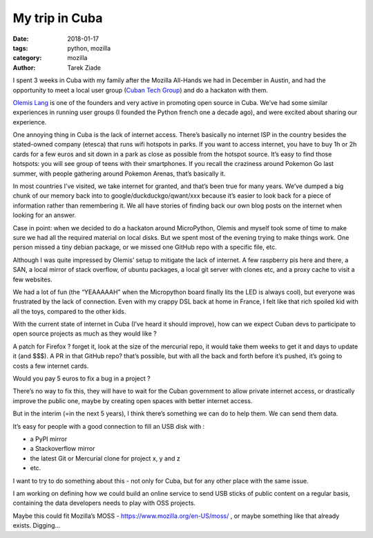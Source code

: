My trip in Cuba
###############

:date: 2018-01-17
:tags: python, mozilla
:category: mozilla
:author: Tarek Ziade

I spent 3 weeks in Cuba with my family after the Mozilla All-Hands we had in
December in Austin, and had the opportunity to meet a local user group (`Cuban
Tech Group <http://cuban.tech>`_) and do a hackaton with them.

.. raw:: html

    <blockquote class="instagram-media" data-instgrm-captioned data-instgrm-permalink="https://www.instagram.com/p/BeCx9ZSFdti/" data-instgrm-version="8" style=" background:#FFF; border:0; border-radius:3px; box-shadow:0 0 1px 0 rgba(0,0,0,0.5),0 1px 10px 0 rgba(0,0,0,0.15); margin: 1px; max-width:658px; padding:0; width:99.375%; width:-webkit-calc(100% - 2px); width:calc(100% - 2px);"><div style="padding:8px;"> <div style=" background:#F8F8F8; line-height:0; margin-top:40px; padding:33.33333333333333% 0; text-align:center; width:100%;"> <div style=" background:url(data:image/png;base64,iVBORw0KGgoAAAANSUhEUgAAACwAAAAsCAMAAAApWqozAAAABGdBTUEAALGPC/xhBQAAAAFzUkdCAK7OHOkAAAAMUExURczMzPf399fX1+bm5mzY9AMAAADiSURBVDjLvZXbEsMgCES5/P8/t9FuRVCRmU73JWlzosgSIIZURCjo/ad+EQJJB4Hv8BFt+IDpQoCx1wjOSBFhh2XssxEIYn3ulI/6MNReE07UIWJEv8UEOWDS88LY97kqyTliJKKtuYBbruAyVh5wOHiXmpi5we58Ek028czwyuQdLKPG1Bkb4NnM+VeAnfHqn1k4+GPT6uGQcvu2h2OVuIf/gWUFyy8OWEpdyZSa3aVCqpVoVvzZZ2VTnn2wU8qzVjDDetO90GSy9mVLqtgYSy231MxrY6I2gGqjrTY0L8fxCxfCBbhWrsYYAAAAAElFTkSuQmCC); display:block; height:44px; margin:0 auto -44px; position:relative; top:-22px; width:44px;"></div></div> <p style=" margin:8px 0 0 0; padding:0 4px;"> <a href="https://www.instagram.com/p/BeCx9ZSFdti/" style=" color:#000; font-family:Arial,sans-serif; font-size:14px; font-style:normal; font-weight:normal; line-height:17px; text-decoration:none; word-wrap:break-word;" target="_blank">The #cubantech group during the December hackaton on #micropython</a></p> <p style=" color:#c9c8cd; font-family:Arial,sans-serif; font-size:14px; line-height:17px; margin-bottom:0; margin-top:8px; overflow:hidden; padding:8px 0 7px; text-align:center; text-overflow:ellipsis; white-space:nowrap;">Une publication partagée par <a href="https://www.instagram.com/tarek.ziade/" style=" color:#c9c8cd; font-family:Arial,sans-serif; font-size:14px; font-style:normal; font-weight:normal; line-height:17px;" target="_blank"> Tarek Ziadé</a> (@tarek.ziade) le <time style=" font-family:Arial,sans-serif; font-size:14px; line-height:17px;" datetime="2018-01-17T08:13:06+00:00">17 Janv. 2018 à 12 :13 PST</time></p></div></blockquote>
    <script async defer src="//platform.instagram.com/en_US/embeds.js"></script>

`Olemis Lang <https://twitter.com/olemislc>`_ is one of the founders and very active in promoting open source in
Cuba. We’ve had some similar experiences in running user groups (I founded the
Python french one a decade ago), and were excited about sharing our experience.

.. raw:: html

    <blockquote class="instagram-media" data-instgrm-captioned data-instgrm-permalink="https://www.instagram.com/p/BeCxnOIltQ8/" data-instgrm-version="8" style=" background:#FFF; border:0; border-radius:3px; box-shadow:0 0 1px 0 rgba(0,0,0,0.5),0 1px 10px 0 rgba(0,0,0,0.15); margin: 1px; max-width:658px; padding:0; width:99.375%; width:-webkit-calc(100% - 2px); width:calc(100% - 2px);"><div style="padding:8px;"> <div style=" background:#F8F8F8; line-height:0; margin-top:40px; padding:33.33333333333333% 0; text-align:center; width:100%;"> <div style=" background:url(data:image/png;base64,iVBORw0KGgoAAAANSUhEUgAAACwAAAAsCAMAAAApWqozAAAABGdBTUEAALGPC/xhBQAAAAFzUkdCAK7OHOkAAAAMUExURczMzPf399fX1+bm5mzY9AMAAADiSURBVDjLvZXbEsMgCES5/P8/t9FuRVCRmU73JWlzosgSIIZURCjo/ad+EQJJB4Hv8BFt+IDpQoCx1wjOSBFhh2XssxEIYn3ulI/6MNReE07UIWJEv8UEOWDS88LY97kqyTliJKKtuYBbruAyVh5wOHiXmpi5we58Ek028czwyuQdLKPG1Bkb4NnM+VeAnfHqn1k4+GPT6uGQcvu2h2OVuIf/gWUFyy8OWEpdyZSa3aVCqpVoVvzZZ2VTnn2wU8qzVjDDetO90GSy9mVLqtgYSy231MxrY6I2gGqjrTY0L8fxCxfCBbhWrsYYAAAAAElFTkSuQmCC); display:block; height:44px; margin:0 auto -44px; position:relative; top:-22px; width:44px;"></div></div> <p style=" margin:8px 0 0 0; padding:0 4px;"> <a href="https://www.instagram.com/p/BeCxnOIltQ8/" style=" color:#000; font-family:Arial,sans-serif; font-size:14px; font-style:normal; font-weight:normal; line-height:17px; text-decoration:none; word-wrap:break-word;" target="_blank">Olemis in Havana Lighthouse</a></p> <p style=" color:#c9c8cd; font-family:Arial,sans-serif; font-size:14px; line-height:17px; margin-bottom:0; margin-top:8px; overflow:hidden; padding:8px 0 7px; text-align:center; text-overflow:ellipsis; white-space:nowrap;">Une publication partagée par <a href="https://www.instagram.com/tarek.ziade/" style=" color:#c9c8cd; font-family:Arial,sans-serif; font-size:14px; font-style:normal; font-weight:normal; line-height:17px;" target="_blank"> Tarek Ziadé</a> (@tarek.ziade) le <time style=" font-family:Arial,sans-serif; font-size:14px; line-height:17px;" datetime="2018-01-17T08:10:04+00:00">17 Janv. 2018 à 12 :10 PST</time></p></div></blockquote>
    <script async defer src="//platform.instagram.com/en_US/embeds.js"></script>

One annoying thing in Cuba is the lack of internet access. There’s basically no
internet ISP in the country besides the stated-owned company (etesca) that runs
wifi hotspots in parks. If you want to access internet, you have to buy 1h or
2h cards for a few euros and sit down in a park as close as possible from the
hotspot source. It’s easy to find those hotspots: you will see group of teens
with their smartphones. If you recall the craziness around Pokemon Go last
summer, with people gathering around Pokemon Arenas, that’s basically it.

.. raw:: html

    <blockquote class="instagram-media" data-instgrm-captioned data-instgrm-permalink="https://www.instagram.com/p/Bds8XdHlk2B/" data-instgrm-version="8" style=" background:#FFF; border:0; border-radius:3px; box-shadow:0 0 1px 0 rgba(0,0,0,0.5),0 1px 10px 0 rgba(0,0,0,0.15); margin: 1px; max-width:658px; padding:0; width:99.375%; width:-webkit-calc(100% - 2px); width:calc(100% - 2px);"><div style="padding:8px;"> <div style=" background:#F8F8F8; line-height:0; margin-top:40px; padding:50.0% 0; text-align:center; width:100%;"> <div style=" background:url(data:image/png;base64,iVBORw0KGgoAAAANSUhEUgAAACwAAAAsCAMAAAApWqozAAAABGdBTUEAALGPC/xhBQAAAAFzUkdCAK7OHOkAAAAMUExURczMzPf399fX1+bm5mzY9AMAAADiSURBVDjLvZXbEsMgCES5/P8/t9FuRVCRmU73JWlzosgSIIZURCjo/ad+EQJJB4Hv8BFt+IDpQoCx1wjOSBFhh2XssxEIYn3ulI/6MNReE07UIWJEv8UEOWDS88LY97kqyTliJKKtuYBbruAyVh5wOHiXmpi5we58Ek028czwyuQdLKPG1Bkb4NnM+VeAnfHqn1k4+GPT6uGQcvu2h2OVuIf/gWUFyy8OWEpdyZSa3aVCqpVoVvzZZ2VTnn2wU8qzVjDDetO90GSy9mVLqtgYSy231MxrY6I2gGqjrTY0L8fxCxfCBbhWrsYYAAAAAElFTkSuQmCC); display:block; height:44px; margin:0 auto -44px; position:relative; top:-22px; width:44px;"></div></div> <p style=" margin:8px 0 0 0; padding:0 4px;"> <a href="https://www.instagram.com/p/Bds8XdHlk2B/" style=" color:#000; font-family:Arial,sans-serif; font-size:14px; font-style:normal; font-weight:normal; line-height:17px; text-decoration:none; word-wrap:break-word;" target="_blank">Stunning sight from El Mirador near Soroa, Cuba</a></p> <p style=" color:#c9c8cd; font-family:Arial,sans-serif; font-size:14px; line-height:17px; margin-bottom:0; margin-top:8px; overflow:hidden; padding:8px 0 7px; text-align:center; text-overflow:ellipsis; white-space:nowrap;">Une publication partagée par <a href="https://www.instagram.com/tarek.ziade/" style=" color:#c9c8cd; font-family:Arial,sans-serif; font-size:14px; font-style:normal; font-weight:normal; line-height:17px;" target="_blank"> Tarek Ziadé</a> (@tarek.ziade) le <time style=" font-family:Arial,sans-serif; font-size:14px; line-height:17px;" datetime="2018-01-08T20:40:45+00:00">8 Janv. 2018 à 12 :40 PST</time></p></div></blockquote>
    <script async defer src="https://platform.instagram.com/en_US/embeds.js"></script>


In most countries I’ve visited, we take internet for granted, and that’s been
true for many years. We’ve dumped a big chunk of our memory back into to
google/duckduckgo/qwant/xxx because it’s easier to look back for a piece of
information rather than remembering it.  We all have stories of finding back our own blog
posts on the internet when looking for an answer.

Case in point: when we decided to do a hackaton around MicroPython, Olemis and
myself took some of time to make sure we had all the required material on local
disks. But we spent most of the evening trying to make things work. One person
missed a tiny debian package, or we missed one GitHub repo with a specific
file, etc.

.. raw:: html

    <blockquote class="instagram-media" data-instgrm-captioned data-instgrm-permalink="https://www.instagram.com/p/BeCxyStlN8r/" data-instgrm-version="8" style=" background:#FFF; border:0; border-radius:3px; box-shadow:0 0 1px 0 rgba(0,0,0,0.5),0 1px 10px 0 rgba(0,0,0,0.15); margin: 1px; max-width:658px; padding:0; width:99.375%; width:-webkit-calc(100% - 2px); width:calc(100% - 2px);"><div style="padding:8px;"> <div style=" background:#F8F8F8; line-height:0; margin-top:40px; padding:50.0% 0; text-align:center; width:100%;"> <div style=" background:url(data:image/png;base64,iVBORw0KGgoAAAANSUhEUgAAACwAAAAsCAMAAAApWqozAAAABGdBTUEAALGPC/xhBQAAAAFzUkdCAK7OHOkAAAAMUExURczMzPf399fX1+bm5mzY9AMAAADiSURBVDjLvZXbEsMgCES5/P8/t9FuRVCRmU73JWlzosgSIIZURCjo/ad+EQJJB4Hv8BFt+IDpQoCx1wjOSBFhh2XssxEIYn3ulI/6MNReE07UIWJEv8UEOWDS88LY97kqyTliJKKtuYBbruAyVh5wOHiXmpi5we58Ek028czwyuQdLKPG1Bkb4NnM+VeAnfHqn1k4+GPT6uGQcvu2h2OVuIf/gWUFyy8OWEpdyZSa3aVCqpVoVvzZZ2VTnn2wU8qzVjDDetO90GSy9mVLqtgYSy231MxrY6I2gGqjrTY0L8fxCxfCBbhWrsYYAAAAAElFTkSuQmCC); display:block; height:44px; margin:0 auto -44px; position:relative; top:-22px; width:44px;"></div></div> <p style=" margin:8px 0 0 0; padding:0 4px;"> <a href="https://www.instagram.com/p/BeCxyStlN8r/" style=" color:#000; font-family:Arial,sans-serif; font-size:14px; font-style:normal; font-weight:normal; line-height:17px; text-decoration:none; word-wrap:break-word;" target="_blank">NodeMCU boards flashed with #Micropython #cubantech</a></p> <p style=" color:#c9c8cd; font-family:Arial,sans-serif; font-size:14px; line-height:17px; margin-bottom:0; margin-top:8px; overflow:hidden; padding:8px 0 7px; text-align:center; text-overflow:ellipsis; white-space:nowrap;">Une publication partagée par <a href="https://www.instagram.com/tarek.ziade/" style=" color:#c9c8cd; font-family:Arial,sans-serif; font-size:14px; font-style:normal; font-weight:normal; line-height:17px;" target="_blank"> Tarek Ziadé</a> (@tarek.ziade) le <time style=" font-family:Arial,sans-serif; font-size:14px; line-height:17px;" datetime="2018-01-17T08:11:35+00:00">17 Janv. 2018 à 12 :11 PST</time></p></div></blockquote>
    <script async defer src="//platform.instagram.com/en_US/embeds.js"></script>

Although I was quite impressed by Olemis’ setup to mitigate the lack of
internet. A few raspberry pis here and there, a SAN, a local mirror of stack
overflow, of ubuntu packages, a local git server with clones etc, and a proxy
cache to visit a few websites.

We had a lot of fun (the “YEAAAAAH” when the Micropython board finally lits the
LED is always cool), but everyone was frustrated by the lack of connection.
Even with my crappy DSL back at home in France, I felt like that rich spoiled
kid with all the toys, compared to the other kids.

.. raw:: html

    <blockquote class="instagram-media" data-instgrm-captioned data-instgrm-permalink="https://www.instagram.com/p/BeCx2bElPxv/" data-instgrm-version="8" style=" background:#FFF; border:0; border-radius:3px; box-shadow:0 0 1px 0 rgba(0,0,0,0.5),0 1px 10px 0 rgba(0,0,0,0.15); margin: 1px; max-width:658px; padding:0; width:99.375%; width:-webkit-calc(100% - 2px); width:calc(100% - 2px);"><div style="padding:8px;"> <div style=" background:#F8F8F8; line-height:0; margin-top:40px; padding:50.0% 0; text-align:center; width:100%;"> <div style=" background:url(data:image/png;base64,iVBORw0KGgoAAAANSUhEUgAAACwAAAAsCAMAAAApWqozAAAABGdBTUEAALGPC/xhBQAAAAFzUkdCAK7OHOkAAAAMUExURczMzPf399fX1+bm5mzY9AMAAADiSURBVDjLvZXbEsMgCES5/P8/t9FuRVCRmU73JWlzosgSIIZURCjo/ad+EQJJB4Hv8BFt+IDpQoCx1wjOSBFhh2XssxEIYn3ulI/6MNReE07UIWJEv8UEOWDS88LY97kqyTliJKKtuYBbruAyVh5wOHiXmpi5we58Ek028czwyuQdLKPG1Bkb4NnM+VeAnfHqn1k4+GPT6uGQcvu2h2OVuIf/gWUFyy8OWEpdyZSa3aVCqpVoVvzZZ2VTnn2wU8qzVjDDetO90GSy9mVLqtgYSy231MxrY6I2gGqjrTY0L8fxCxfCBbhWrsYYAAAAAElFTkSuQmCC); display:block; height:44px; margin:0 auto -44px; position:relative; top:-22px; width:44px;"></div></div> <p style=" margin:8px 0 0 0; padding:0 4px;"> <a href="https://www.instagram.com/p/BeCx2bElPxv/" style=" color:#000; font-family:Arial,sans-serif; font-size:14px; font-style:normal; font-weight:normal; line-height:17px; text-decoration:none; word-wrap:break-word;" target="_blank">Olemis introduces Micropython #cubantech</a></p> <p style=" color:#c9c8cd; font-family:Arial,sans-serif; font-size:14px; line-height:17px; margin-bottom:0; margin-top:8px; overflow:hidden; padding:8px 0 7px; text-align:center; text-overflow:ellipsis; white-space:nowrap;">Une publication partagée par <a href="https://www.instagram.com/tarek.ziade/" style=" color:#c9c8cd; font-family:Arial,sans-serif; font-size:14px; font-style:normal; font-weight:normal; line-height:17px;" target="_blank"> Tarek Ziadé</a> (@tarek.ziade) le <time style=" font-family:Arial,sans-serif; font-size:14px; line-height:17px;" datetime="2018-01-17T08:12:09+00:00">17 Janv. 2018 à 12 :12 PST</time></p></div></blockquote>
    <script async defer src="//platform.instagram.com/en_US/embeds.js"></script>


With the current state of internet in Cuba (I’ve heard it should improve), how
can we expect Cuban devs to participate to open source projects as much as they
would like ?

A patch for Firefox ? forget it, look at the size of the mercurial repo, it
would take them weeks to get it and days to update it (and $$$). A PR in that
GitHub repo? that’s possible, but with all the back and forth before it’s
pushed, it’s going to costs a few internet cards.

Would you pay 5 euros to fix a bug in a project ?

There’s no way to fix this, they will have to wait for the Cuban government to
allow private internet access, or drastically improve the public one, maybe by
creating open spaces with better internet access.

But in the interim (=in the next 5 years), I think there’s something we can do
to help them. We can send them data.

It’s easy for people with a good connection to fill an USB disk with :

- a PyPI mirror
- a Stackoverflow mirror
- the latest Git or Mercurial clone for project x, y and z
- etc.

I want to try to do something about this - not only for Cuba, but for any other
place with the same issue.

I am working on defining how we could build an online service to send USB
sticks of public content on a regular basis, containing the data developers
needs to play with OSS projects.

Maybe this could fit Mozilla’s MOSS - https://www.mozilla.org/en-US/moss/ , or
maybe something like that already exists. Digging…
